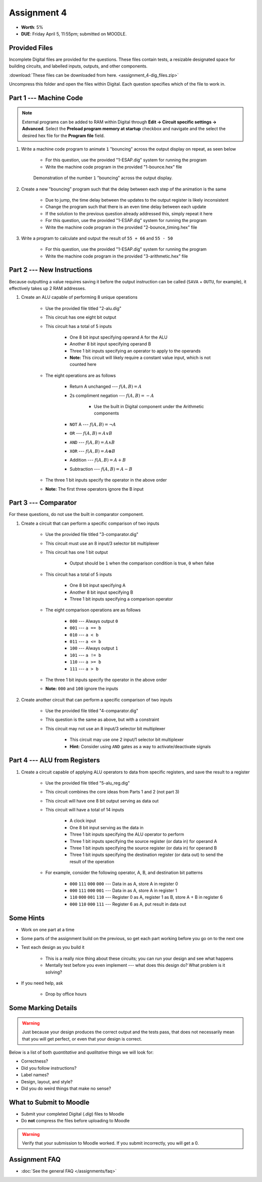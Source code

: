 ************
Assignment 4
************

* **Worth**: 5%
* **DUE**: Friday April 5, 11:55pm; submitted on MOODLE.



Provided Files
==============

Incomplete Digital files are provided for the questions. These files contain tests, a resizable designated space for
building circuits, and labelled inputs, outputs, and other components.

:download:`These files can be downloaded from here. <assignment_4-dig_files.zip>`

Uncompress this folder and open the files within Digital. Each question specifies which of the file to work in.



Part 1 --- Machine Code
=======================

.. note::

    External programs can be added to RAM within Digital through **Edit -> Circuit specific settings -> Advanced**.
    Select the **Preload program memory at startup** checkbox and navigate and the select the desired hex file for
    the **Program file** field.


#. Write a machine code program to animate ``1`` "bouncing" across the output display on repeat, as seen below

    * For this question, use the provided "1-ESAP.dig" system for running the program
    * Write the machine code program in the provided "1-bounce.hex" file

    .. figure:: bounce.gif
        :width: 250 px
        :align: center

        Demonstration of the number ``1`` "bouncing" across the output display.



#. Create a new "bouncing" program such that the delay between each step of the animation is the same

    * Due to jump, the time delay between the updates to the output register is likely inconsistent
    * Change the program such that there is an even time delay between each update
    * If the solution to the previous question already addressed this, simply repeat it here
    * For this question, use the provided "1-ESAP.dig" system for running the program
    * Write the machine code program in the provided "2-bounce_timing.hex" file


#. Write a program to calculate and output the result of ``55 + 66`` and ``55 - 50``

    * For this question, use the provided "1-ESAP.dig" system for running the program
    * Write the machine code program in the provided "3-arithmetic.hex" file



Part 2 --- New Instructions
===========================

Because outputting a value requires saving it before the output instruction can be called (``SAVA`` + ``OUTU``, for
example), it effectively takes up 2 RAM addresses.



#. Create an ALU capable of performing 8 unique operations

    * Use the provided file titled "2-alu.dig"
    * This circuit has one eight bit output
    * This circuit has a total of 5 inputs

        * One 8 bit input specifying operand A for the ALU
        * Another 8 bit input specifying operand B
        * Three 1 bit inputs specifying an operator to apply to the operands
        * **Note:** This circuit will likely require a constant value input, which is not counted here


    * The eight operations are as follows

        * Return A unchanged --- :math:`f(A, B) = A`
        * 2s compliment negation --- :math:`f(A, B) = -A`

            * Use the built in Digital component under the Arithmetic components


        * ``NOT`` A --- :math:`f(A, B) = \lnot A`
        * ``OR`` --- :math:`f(A, B) = A \lor B`
        * ``AND`` --- :math:`f(A, B) = A \land B`
        * ``XOR`` --- :math:`f(A, B) = A \oplus B`
        * Addition --- :math:`f(A, B) = A + B`
        * Subtraction --- :math:`f(A, B) = A - B`


    * The three 1 bit inputs specify the operator in the above order
    * **Note:** The first three operators ignore the B input



Part 3 --- Comparator
=====================

For these questions, do not use the built in comparator component.

#. Create a circuit that can perform a specific comparison of two inputs

    * Use the provided file titled "3-comparator.dig"
    * This circuit must use an 8 input/3 selector bit multiplexer
    * This circuit has one 1 bit output

        * Output should be ``1`` when the comparison condition is true, ``0`` when false


    * This circuit has a total of 5 inputs

        * One 8 bit input specifying A
        * Another 8 bit input specifying B
        * Three 1 bit inputs specifying a comparison operator


    * The eight comparison operations are as follows

        * ``000`` --- Always output ``0``
        * ``001`` --- ``a == b``
        * ``010`` --- ``a < b``
        * ``011`` --- ``a <= b``
        * ``100`` --- Always output ``1``
        * ``101`` --- ``a != b``
        * ``110`` --- ``a >= b``
        * ``111`` --- ``a > b``


    * The three 1 bit inputs specify the operator in the above order
    * **Note:** ``000`` and ``100`` ignore the inputs


#. Create another circuit that can perform a specific comparison of two inputs

    * Use the provided file titled "4-comparator.dig"
    * This question is the same as above, but with a constraint
    * This circuit may not use an 8 input/3 selector bit multiplexer

        * This circuit may use one 2 input/1 selector bit multiplexer
        * **Hint:** Consider using ``AND`` gates as a way to activate/deactivate signals



Part 4 --- ALU from Registers
=============================

#. Create a circuit capable of applying ALU operators to data from specific registers, and save the result to a register

    * Use the provided file titled "5-alu_reg.dig"
    * This circuit combines the core ideas from Parts 1 and 2 (not part 3)
    * This circuit will have one 8 bit output serving as data out
    * This circuit will have a total of 14 inputs

        * A clock input
        * One 8 bit input serving as the data in
        * Three 1 bit inputs specifying the ALU operator to perform
        * Three 1 bit inputs specifying the source register (or data in) for operand A
        * Three 1 bit inputs specifying the source register (or data in) for operand B
        * Three 1 bit inputs specifying the destination register (or data out) to send the result of the operation


    * For example, consider the following operator, A, B, and destination bit patterns

        * ``000`` ``111`` ``000`` ``000`` --- Data in as A, store A in register 0
        * ``000`` ``111`` ``000`` ``001`` --- Data in as A, store A in register 1
        * ``110`` ``000`` ``001`` ``110`` --- Register 0 as A, register 1 as B, store A + B in register 6
        * ``000`` ``110`` ``000`` ``111`` --- Register 6 as A, put result in data out



Some Hints
==========

* Work on one part at a time
* Some parts of the assignment build on the previous, so get each part working before you go on to the next one
* Test each design as you build it

    * This is a really nice thing about these circuits; you can run your design and see what happens
    * Mentally test before you even implement --- what does this design do? What problem is it solving?


* If you need help, ask

    * Drop by office hours



Some Marking Details
====================

.. warning::

    Just because your design produces the correct output and the tests pass, that does not necessarily mean that you
    will get perfect, or even that your design is correct.


Below is a list of both *quantitative* and *qualitative* things we will look for:

* Correctness?
* Did you follow instructions?
* Label names?
* Design, layout, and style?
* Did you do weird things that make no sense?



What to Submit to Moodle
========================

* Submit your completed Digital (*.dig*) files to Moodle
* Do **not** compress the files before uploading to Moodle


.. warning::

    Verify that your submission to Moodle worked. If you submit incorrectly, you will get a 0.



Assignment FAQ
==============

* :doc:`See the general FAQ </assignments/faq>`
